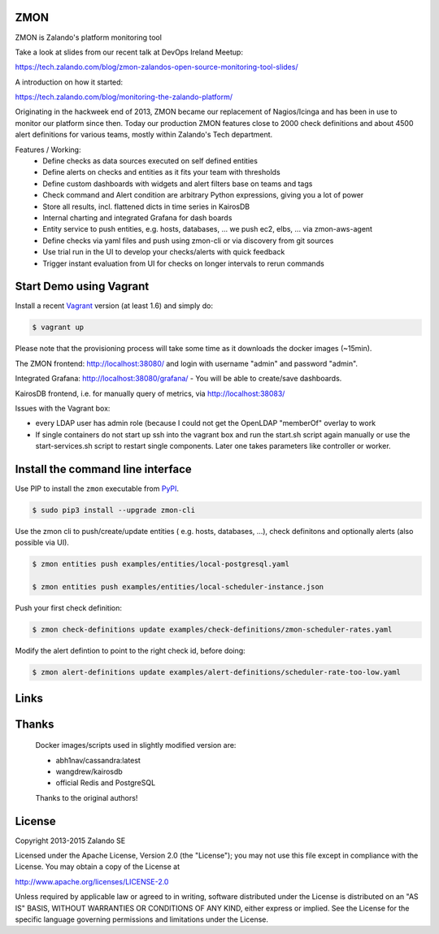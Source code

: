 ZMON
====

.. image:: https://readthedocs.org/projects/zmon/badge/?version=latest
   :target: https://readthedocs.org/projects/zmon/?badge=latest
   :alt: Documentation Status

ZMON is Zalando's platform monitoring tool

Take a look at slides from our recent talk at DevOps Ireland Meetup:

https://tech.zalando.com/blog/zmon-zalandos-open-source-monitoring-tool-slides/

A introduction on how it started:

https://tech.zalando.com/blog/monitoring-the-zalando-platform/

Originating in the hackweek end of 2013, ZMON became our replacement of Nagios/Icinga and has been in use to monitor our platform since then. Today our production ZMON features close to 2000 check definitions and about 4500 alert definitions for various teams, mostly within Zalando's Tech department.

Features / Working:
 * Define checks as data sources executed on self defined entities
 * Define alerts on checks and entities as it fits your team with thresholds
 * Define custom dashboards with widgets and alert filters base on teams and tags
 * Check command and Alert condition are arbitrary Python expressions, giving you a lot of power
 * Store all results, incl. flattened dicts in time series in KairosDB
 * Internal charting and integrated Grafana for dash boards
 * Entity service to push entities, e.g. hosts, databases, ... we push ec2, elbs, ... via zmon-aws-agent
 * Define checks via yaml files and push using zmon-cli or via discovery from git sources
 * Use trial run in the UI to develop your checks/alerts with quick feedback
 * Trigger instant evaluation from UI for checks on longer intervals to rerun commands

Start Demo using Vagrant
========================

Install a recent Vagrant_ version (at least 1.6) and simply do:

.. code-block:: bash

    $ vagrant up

Please note that the provisioning process will take some time as it downloads the docker images (~15min).

The ZMON frontend: http://localhost:38080/ and login with username "admin" and password "admin".

Integrated Grafana: http://localhost:38080/grafana/ - You will be able to create/save dashboards.

KairosDB frontend, i.e. for manually query of metrics, via http://localhost:38083/

Issues with the Vagrant box:

* every LDAP user has admin role (because I could not get the OpenLDAP "memberOf" overlay to work

* If single containers do not start up ssh into the vagrant box and run the start.sh script again manually or use the start-services.sh script to restart single components. Later one takes parameters like controller or worker.

Install the command line interface
==================================

Use PIP to install the ``zmon`` executable from PyPI_.

.. code-block:: bash

    $ sudo pip3 install --upgrade zmon-cli

Use the zmon cli to push/create/update entities ( e.g. hosts, databases, ...), check definitons and optionally alerts (also possible via UI).

.. code-block:: bash

    $ zmon entities push examples/entities/local-postgresql.yaml

    $ zmon entities push examples/entities/local-scheduler-instance.json

Push your first check definition:

.. code-block:: bash

    $ zmon check-definitions update examples/check-definitions/zmon-scheduler-rates.yaml

Modify the alert defintion to point to the right check id, before doing:

.. code-block:: bash

    $ zmon alert-definitions update examples/alert-definitions/scheduler-rate-too-low.yaml


Links
=====

.. _Vagrant: https://www.vagrantup.com/
.. _PyPI: https://pypi.python.org/pypi/zmon-cli

Thanks
======

  Docker images/scripts used in slightly modified version are:

  * abh1nav/cassandra:latest
  * wangdrew/kairosdb
  * official Redis and PostgreSQL
  
  Thanks to the original authors!

License
=======

Copyright 2013-2015 Zalando SE

Licensed under the Apache License, Version 2.0 (the "License"); you may not use this file except in compliance with the License. You may obtain a copy of the License at

http://www.apache.org/licenses/LICENSE-2.0

Unless required by applicable law or agreed to in writing, software distributed under the License is distributed on an "AS IS" BASIS, WITHOUT WARRANTIES OR CONDITIONS OF ANY KIND, either express or implied. See the License for the specific language governing permissions and limitations under the License.
